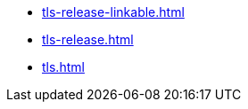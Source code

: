 * https://commoncriteria.github.io/tls/xml-builder-review/tls-release-linkable.html[tls-release-linkable.html]
* https://commoncriteria.github.io/tls/xml-builder-review/tls-release.html[tls-release.html]
* https://commoncriteria.github.io/tls/xml-builder-review/tls.html[tls.html]

